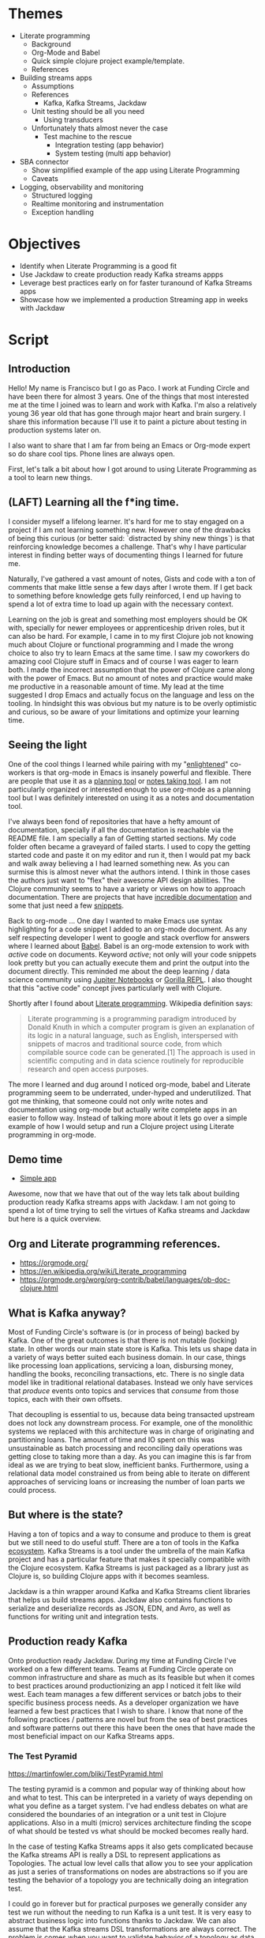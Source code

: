 * Themes

 * Literate programming
   * Background
   * Org-Mode and Babel
   * Quick simple clojure project example/template.
   * References
 * Building streams apps
   * Assumptions
   * References
     * Kafka, Kafka Streams, Jackdaw
   * Unit testing should be all you need
     * Using transducers
   * Unfortunately thats almost never the case
     * Test machine to the rescue
        * Integration testing (app behavior)
        * System testing (multi app behavior) 
 * SBA connector
   * Show simplified example of the app using Literate Programming
   * Caveats
 * Logging, observability and monitoring
   * Structured logging
   * Realtime monitoring and instrumentation
   * Exception handling
     
* Objectives

 * Identify when Literate Programming is a good fit
 * Use Jackdaw to create production ready Kafka streams appps
 * Leverage best practices early on for faster turanound of Kafka Streams apps 
 * Showcase how we implemented a production Streaming app in weeks with Jackdaw

* Script
** Introduction

  Hello! My name is Francisco but I go as Paco. I work at Funding Circle and
  have been there for almost 3 years. One of the things that most interested
  me at the time I joined was to learn and work with Kafka. I'm also a
  relatively young 36 year old that has gone through major heart and brain
  surgery. I share this information because I'll use it to paint a picture about
  testing in production systems later on.

  I also want to share that I am far from being an Emacs or Org-mode expert
  so do share cool tips. Phone lines are always open.

 First, let's talk a bit about how I got around to using Literate Programming
  as a tool to learn new things.

** (LAFT) Learning all the f*ing time.

  I consider myself a lifelong learner. It's hard for me to stay engaged on a
  project if I am not learning something new. However one of the drawbacks of
  being this curious (or better said: `distracted by shiny new things`) is that
  reinforcing knowledge becomes a challenge. That's why I have particular
  interest in finding better ways of documenting things I learned for future me.

  Naturally, I've gathered a vast amount of notes, Gists and code with a ton of
  comments that make little sense a few days after I wrote them. If I get back
  to something before knowledge gets fully reinforced, I end up having to spend
  a lot of extra time to load up again with the necessary context.
  
  Learning on the job is great and something most employers should be OK with,
  specially for newer employees or apprenticeship driven roles, but it can also
  be hard. For example, I came in to my first Clojure job not knowing much about
  Clojure or functional programming and I made the wrong choice to also try to
  learn Emacs at the same time. I saw my coworkers do amazing cool Clojure stuff
  in Emacs and of course I was eager to learn both. I made
  the incorrect assumption that the power of Clojure came along with the power of
  Emacs. But no amount of notes and practice would make me productive in a
  reasonable amount of time. My lead at the time suggested I drop Emacs and
  actually focus on the language and less on the tooling. In hindsight this was
  obvious but my nature is to be overly optimistic and curious, so be aware of
  your limitations and optimize your learning time.

** Seeing the light

  One of the cool things I learned while pairing with my "[[https://www.reddit.com/r/emacs/comments/cslkqc/is_there_an_agreed_upon_term_for_emacs_user/][enlightened]]"
  co-workers is that org-mode in Emacs is insanely powerful and flexible. There
  are people that use it as a [[https://sachachua.com/blog/2007/12/how-to-use-emacs-org-as-a-basic-day-planner/][planning tool]] or [[https://blog.jethro.dev/posts/how_to_take_smart_notes_org/][notes taking tool]]. I am not
  particularly organized or interested enough to use org-mode as a planning tool
  but I was definitely interested on using it as a notes and documentation tool.

  I've always been fond of repositories that have a hefty amount of
  documentation, specially if all the documentation is reachable via the README
  file. I am specially a fan of Getting started sections. My code folder often
  became a graveyard of failed starts. I used to copy the getting started code
  and paste it on my editor and run it, then I would pat my back and walk away
  believing a I had learned something new. As you can surmise this is almost
  never what the authors intend. I think in those cases the authors just want to
  "flex" their awesome API design abilities. The Clojure community seems to have
  a variety or views on how to approach documentation. There are projects 
  that have [[http://day8.github.io/re-frame/][incredible documentation]] and some that just need a few [[https://github.com/clj-commons/ordered][snippets]].

  Back to org-mode ... One day I wanted to make Emacs use syntax highlighting
  for a code snippet I added to an org-mode document. As any self respecting
  developer I went to google and stack overflow for answers where I learned
  about [[https://orgmode.org/worg/org-contrib/babel/][Babel]]. Babel is an org-mode extension to work with /active/ code on
  documents. Keyword /active/; not only will your code snippets look pretty
  but you can actually execute them and print the output into the document
  directly. This reminded me about the deep learning / data science community
  using [[https://jupyter.org/][Jupiter Notebooks]] or [[http://gorilla-repl.org/][Gorilla REPL]]. I also thought that this "active
  code" concept jives particularly well with Clojure. 

  Shortly after I found about [[https://en.wikipedia.org/wiki/Literate_programming][Literate programming]]. Wikipedia definition
  says:

#+BEGIN_QUOTE
Literate programming is a programming paradigm introduced by Donald Knuth in
which a computer program is given an explanation of its logic in a natural
language, such as English, interspersed with snippets of macros and traditional
source code, from which compilable source code can be generated.[1] The approach
is used in scientific computing and in data science routinely for reproducible
research and open access purposes.
#+END_QUOTE

  The more I learned and dug around I noticed org-mode, babel and Literate
  programming seem to be underrated, under-hyped and underutilized. That got me
  thinking, that someone could not only write notes and documentation using
  org-mode but actually write complete apps in an easier to follow way. Instead
  of talking more about it lets go over a simple example of how I would setup
  and run a Clojure project using Literate programming in org-mode.

** Demo time

  + [[file:simple-app.org][Simple app]]

  Awesome, now that we have that out of the way lets talk about building
  production ready Kafka streams apps with Jackdaw. I am not going to spend a
  lot of time trying to sell the virtues of Kafka streams and Jackdaw but here
  is a quick overview.

** Org and Literate programming references.

+ https://orgmode.org/
+ https://en.wikipedia.org/wiki/Literate_programming
+ https://orgmode.org/worg/org-contrib/babel/languages/ob-doc-clojure.html

** What is Kafka anyway?

  Most of Funding Circle's software is (or in process of being) backed by
  Kafka. One of the great outcomes is that there is not mutable (locking) state.
  In other words our main state store is Kafka. This lets us shape data in a
  variety of ways better suited each business domain. In our case,
  things like processing loan applications, servicing a loan, disbursing money,
  handling the books, reconciling transactions, etc. There is no single data
  model like in traditional relational databases. Instead we only have
  services that /produce/ events onto topics and services that /consume/ from
  those topics, each with their own offsets.

  That decoupling is essential to us, because data being transacted upstream
  does not lock any downstream process. For example, one of the monolithic
  systems we replaced with this architecture was in charge of originating and
  partitioning loans. The amount of time and IO spent on this was unsustainable
  as batch processing and reconciling daily operations was getting close to
  taking more than a day. As you can imagine this is far from ideal as we are
  trying to beat slow, inefficient banks. Furthermore, using a relational data
  model constrained us from being able to iterate on different approaches of
  servicing loans or increasing the number of loan parts we could process.

** But where is the state?
   
  Having a ton of topics and a way to consume and produce to them is great but
  we still need to do useful stuff. There are a ton of tools in the Kafka
  [[https://cwiki.apache.org/confluence/display/KAFKA/Ecosystem][ecosystem]]. Kafka Streams is a tool under the umbrella of the main Kafka
  project and has a particular feature that makes it specially compatible with
  the Clojure ecosystem. Kafka Streams is just packaged as a library just as
  Clojure is, so building Clojure apps with it becomes seamless.

  Jackdaw is a thin wrapper around Kafka and Kafka Streams client libraries that
  helps us build streams apps. Jackdaw also contains functions to serialize and
  deserialize records as JSON, EDN, and Avro, as well as functions for writing
  unit and integration tests.
 
** Production ready Kafka
   
  Onto production ready Jackdaw. During my time at Funding Circle I've worked on
  a few different teams. Teams at Funding Circle operate on common
  infrastructure and share as much as its feasible but when it comes to best
  practices around productionizing an app I noticed it felt like wild west. Each
  team manages a few different services or batch jobs to their specific business
  process needs. As a developer organization we have learned a few best
  practices that I wish to share. I know that none of the following practices /
  patterns are novel but from the sea of best practices and software patterns
  out there this have been the ones that have made the most beneficial impact on
  our Kafka Streams apps.

*** The Test Pyramid

  https://martinfowler.com/bliki/TestPyramid.html

  The testing pyramid is a common and popular way of thinking about how and what
  to test. This can be interpreted in a variety of ways depending on what you
  define as a target system. I've had endless debates on what are considered the
  boundaries of an integration or a unit test in Clojure applications. Also in a
  multi (micro) services architecture finding the scope of what should be tested
  vs what should be mocked becomes really hard.

  In the case of testing Kafka Streams apps it also gets complicated because the
  Kafka streams API is really a DSL to represent applications as Topologies. The
  actual low level calls that allow you to see your application as just a series
  of transformations on nodes are abstractions so if you are testing the
  behavior of a topology you are technically doing an integration test.

  I could go in forever but for practical purposes we generally consider any
  test we run without the needing to run Kafka is a unit test. It is very easy
  to abstract business logic into functions thanks to Jackdaw. We can also
  assume that the Kafka streams DSL transformations are always correct. The
  problem is comes when you want to validate behavior of a topology as data
  flows through it. Using spec to validate data within the boundaries of the
  transformation functions goes a long way but does not quite cover everything.

  In an ideal world all your tests should be free of external dependencies and
  the topology level tests we should cover everything. Unfortunately that's not
  the case for Kafka steams apps because there is a lot more to validating a
  topology. Mainly you also want to validate that data coming in an out of
  topology nodes is in the right shape and using the correct schema. At Funding
  Circle we use AVRO to define the schema of most of our topics. It is super
  common to run into bugs where data in the topology looks good but the does not
  match a schema of the other way around.

  Fortunately we now have a few ways we learned to deal with this issues.

  For the schema vs (EDN) data in our Topologies rely on Clojure specs. Having
  specs to describe the data is great but we also use it to generate the AVRO
  schemas we are going to write to. We have spec-to-avro compiler which we use
  to publish and update the AVRO schemas our topics support and in our tests we
  rely on generators to produce any dummy data we want to test with in addition
  to being able to do generative testing to achieve the ultimate level of
  confidence in our tests. Recently we even started to create different sets of
  specs for reading and writing operations as the schema constraints of writing
  to a topic and reading from a topic drift over time as a schema evolves. This
  is particularly more painful because of our use of [[https://docs.confluent.io/current/schema-registry/avro.html][AVRO]].

  For validating the behavior of a topology (integration testing) we now rely on
  [[https://github.com/FundingCircle/jackdaw/blob/master/doc/test-machine.md][Test Machine]]. This is a newer addition to the Jackdaw library that uses the
  ~TopologyTestDriver~ that appeared in Kafka version 2.4.0. It allows us to
  create a fixture that allows us to run a topology without the need to run a
  Kafka. This is actually a very interesting subject but it is a bit out of
  scope of this presentation. I'll add a link to the references where you can
  learn more on this subject. The ~TopologyTestDriver~ covers most of our
  integration testing needs but sometimes we want to test the behavior of more
  than one topology at the time or the test the interaction of topology with the
  schema registry and a mocked service. For this scenarios we Test Machine
  actually supports multiple drivers. Allowing us to setup tests that can run
  against a Kafka or Kafka rest proxy. This is a super powerful feature of
  Jackdaw I suggest you learn more about.

  Finally, we arrive to the top of the testing pyramid. The "god" level tests;
  Which bring me to my personal health story and why we should be careful with
  expensive tests.

  On my first year of college I fell into medical hardship due to very
  expensive and inconclusive tests. I was misdiagnosed with epilepsy after a few
  consecutive fainting spells. I was young and inexperienced and let fear put me on
  a treatment I could not afford and did not need.

  Years later and a with a lot of research on my own I decided there was no
  reason to continue this treatment. I had no answers for the fainting spells
  yet, but I sure did not have epilepsy. This was emotionally taxing which
  eventually led me to start taking SSRIs. A psychiatrist diagnosed my anxiety
  with simple observations, simple tests if you will.
 
  Years later the fainting spells came back and I still had no diagnosis. I had
  moved to San Francisco and doctors this side of the border had no clue
  either. One night the right circumstances for a diagnosis came after I passed
  out following a somewhat strong earthquake. My girlfriend (now wife) saw me
  pass out and insisted we go to the hospital in spite me telling her this was a
  thing that happened to me sometimes. Lucky for me I passed out at the hospital
  while I was connected to beeping machines they saw my heart flat line. Much
  like bugs in production this problem was not reproducible under normal
  circumstances. Turns out I had a rare condition linked to dehydration and
  other environmental factors that causes my vasovagal response to be quite
  severe. Each one of those times I was passing out I was not fainting, I was
  actually rebooting. I left the hospital a few weeks later with a pacemaker.
  Fainting mystery solved.

  And what about that brain surgery you might ask? Well, remember those
  expensive tests? Much like with code, expensive tests can yield misleading
  results. Only back then the Doctors where not looking at the right thing. They
  missed that I had a super rare and deadly benign tumor that was starting to
  form in my brain. They just focused on ruling out bigger non deadly benign
  tumor that I also had in another region of my brain. Ten years after that
  first expensive test I decided to follow up on that benign tumor that was
  deemed unrelated to my fainting spells. I wanted to see if it had anything to
  do some minor headaches I was having at the time. Turns out the other deadly
  tumor was close to becoming a real big problem. Shortly after, I had brain
  surgery to remove it. I was spared from a really terrible outcome by chance
  and by a radiologist that wasn't distracted by my fainting spells.

  Moral of the story is that the top of the testing pyramid is not bad but its
  value is only worth if you know what you are looking for. They are also can
  become heavy to carry around and hard to live with.

*** Structured logging as a first class citizen (observability)

  Wouldn't it be nice if our body spit out logs about everything that happened
  inside them? It would be terrible, I know. Logging can be annoying, verbose
  and useless. In recent years the practice of [[https://stackify.com/what-is-structured-logging-and-why-developers-need-it][Structured Logging]] has become
  more popular. This practice also jives well with the "It's just data" Clojure
  mantra. The idea is fairly straightforward, we log data instead of
  unstructured text. This has many benefits like making it easier to find
  needles in the stacks upon stacks of logs produced by multiple services but
  also makes problems easier to diagnose and trace. This practice is not without
  its flaws but can be greately mitigated by applying it [[https://www.graylog.org/post/3-steps-to-structuring-logs-effectively][effectively]]. Some best
  practices I want to share are:

  - Create a common logging api shared accross all your namespaces.
    - Can be shared accross projects.
    - Ensure common fieldnames.
  - Dont get too crazy logging data.
    - Mitigate processing delays and bottlenecks on infrastructure.
    - Graylog does not support data nested more than 1 level.
  - Create runboks and alerts that include logging queries.
    - React quicly to production issues.
    - Creates a shared understanding of the system during runtime.
    
*** Monitoring and metrics

  Structured logging alone is not enough for diagnosis of production systems.
  Realtime information is as important and valuable. Much like that heart monitor
  that showed me flatline lead to my diagnosis, no volume of data will have as
  much impact as realtime feedback. Metrics can also be [[https://martinfowler.com/articles/useOfMetrics.html][misutilized]] so here are
  some of the main practices for metrics:

  - Gather detaild JVM memory metrics.
    - JVM GC ... 'nuff said
    - Helps debug JVM options changes.
  - Instrument your logging events to produce metrics.
    - Cross reference event counts in real time.
    - 2 corroborating data points are better than one.
    - Gain confidence on your system.
    - Create custom alerts in the event of suspected buggy behavior.
  - Publish Kafka Streams common metrics.
    - Common dashboards across apps.
    - Being able to see the consumer offsets in real time is priceless.

** Demo time
   
  We recently had the opportunity of putting all these practices from the past
  together in an urgent project related to the COVID pandemic. We were tasked
  with building a connector service to submit PPP loan applications to the Small
  Business Administration (SBA). Time to do more Literate Programming with a
  simplified version of the connector to showcase the production practices
  previously mentioned.

  + [[file:production-app.org][Production App]]

** Thanks and acknowledgments
   
** Kafka Streams and Jackdaw References

   I wont go deeper on Kafka Streams and Jackdaw. There is already a ton of
   great content from Funding Circle engineers and the community. Here is a list
   of content you should review at your leisure.

   + [[https://www.youtube.com/watch?v=eJFBbwCB6v4][Kafka and the REPL: Stream Processing, the Functional Way]] 
   + [[https://www.confluent.io/kafka-summit-san-francisco-2019/data-oriented-programming-with-clojure-and-jackdaw/][Data Oriented Programming with Clojure]]
   + [[https://www.youtube.com/watch?v=qNn2ykAaKis][Event Sourced Systems with Kafka, Clojure, and Jackdaw]]
   + [[https://www.confluent.io/blog/testing-event-driven-systems/][Testing Event Driven Systems]]
   + [[https://www.confluent.io/blog/test-kafka-streams-with-topologytestdriver/][Testing Kafka Streams Using TestInputTopic and TestOutputTopic]]

